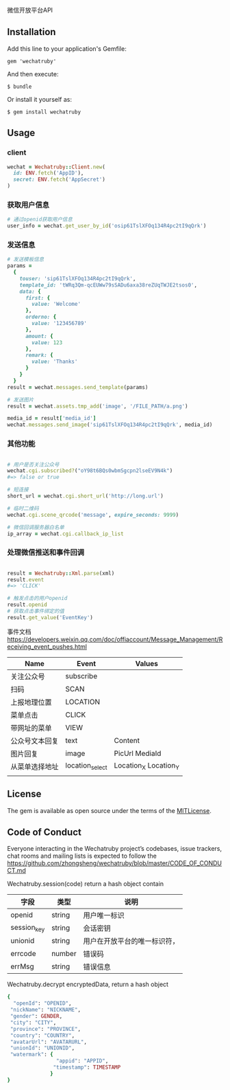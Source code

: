 微信开放平台API

** Installation

   Add this line to your application's Gemfile:

   : gem 'wechatruby'

   And then execute:

   : $ bundle

   Or install it yourself as:

   : $ gem install wechatruby

** Usage
*** client
#+BEGIN_SRC ruby
wechat = Wechatruby::Client.new(
  id: ENV.fetch('AppID'),
  secret: ENV.fetch('AppSecret')
)
#+END_SRC
*** 获取用户信息
#+BEGIN_SRC ruby
# 通过openid获取用户信息
user_info = wechat.get_user_by_id('osip61TslXFOq134R4pc2tI9qQrk')
#+END_SRC


*** 发送信息
#+BEGIN_SRC ruby
# 发送模板信息
params =
  {
    touser: 'sip61TslXFOq134R4pc2tI9qQrk',
    template_id: 'tWRq3Qm-qcEUWw79sSADu6axa38reZUqTWJE2tsos0',
    data: {
      first: {
        value: 'Welcome'
      },
      orderno: {
        value: '123456789'
      },
      amount: {
        value: 123
      },
      remark: {
        value: 'Thanks'
      }
    }
  }
result = wechat.messages.send_template(params)

# 发送图片
result = wechat.assets.tmp_add('image', '/FILE_PATH/a.png')

media_id = result['media_id']
wechat.messages.send_image('sip61TslXFOq134R4pc2tI9qQrk', media_id)
#+END_SRC

*** 其他功能

#+BEGIN_SRC ruby

# 用户是否关注公众号
wechat.cgi.subscribed?("oY98t6BQs0wbmSgcpn2lseEV9N4k")
#=> false or true

# 短连接
short_url = wechat.cgi.short_url('http://long.url')

# 临时二维码
wechat.cgi.scene_qrcode('message', expire_seconds: 9999)

# 微信回调服务器白名单
ip_array = wechat.cgi.callback_ip_list
#+END_SRC

*** 处理微信推送和事件回调
#+BEGIN_SRC ruby

result = Wechatruby::Xml.parse(xml)
result.event
#=> 'CLICK'

# 触发点击的用户openid
result.openid
# 获取点击事件绑定的值
result.get_value('EventKey')
#+END_SRC
事件文档 https://developers.weixin.qq.com/doc/offiaccount/Message_Management/Receiving_event_pushes.html

| Name           | Event           | Values                |
|----------------+-----------------+-----------------------|
| 关注公众号     | subscribe       |                       |
| 扫码           | SCAN            |                       |
| 上报地理位置   | LOCATION        |                       |
| 菜单点击       | CLICK           |                       |
| 带网址的菜单   | VIEW            |                       |
| 公众号文本回复 | text            | Content               |
| 图片回复       | image           | PicUrl MediaId        |
| 从菜单选择地址 | location_select | Location_X Location_Y |
|                |                 |                       |
** License

   The gem is available as open source under the terms of the
   [[https://opensource.org/licenses/MIT][MITLicense]].


** Code of Conduct

   Everyone interacting in the Wechatruby project’s codebases, issue trackers,
   chat rooms and mailing lists is expected to follow the
   [[https://github.com/zhongsheng/wechatruby/blob/master/CODE_OF_CONDUCT.md]]

   Wechatruby.session(code) return a hash object contain

   | 字段        | 类型   | 说明                         |
   |-------------+--------+------------------------------|
   | openid      | string | 用户唯一标识                 |
   | session_key | string | 会话密钥                     |
   | unionid     | string | 用户在开放平台的唯一标识符， |
   | errcode     | number | 错误码                       |
   | errMsg      | string | 错误信息                     |


   Wechatruby.decrypt encryptedData, return a hash object
   #+BEGIN_SRC ruby
     {
       "openId": "OPENID",
      "nickName": "NICKNAME",
      "gender": GENDER,
      "city": "CITY",
      "province": "PROVINCE",
      "country": "COUNTRY",
      "avatarUrl": "AVATARURL",
      "unionId": "UNIONID",
      "watermark": {
                     "appid": "APPID",
                    "timestamp": TIMESTAMP
                   }
     }
   #+END_SRC
